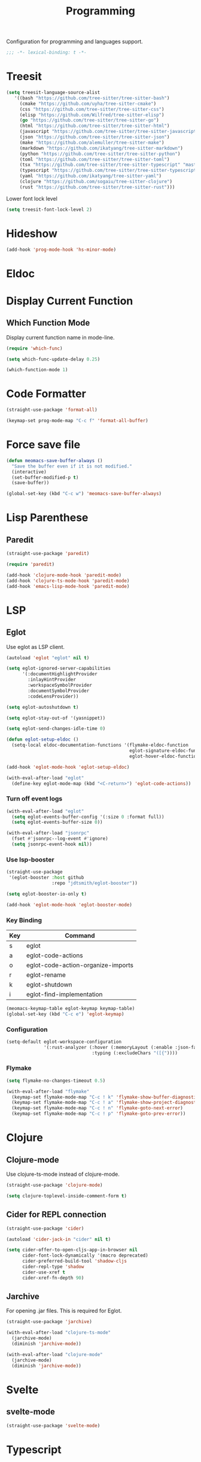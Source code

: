 #+title: Programming

Configuration for programming and languages support.

#+begin_src emacs-lisp
  ;;; -*- lexical-binding: t -*-
#+end_src

* Treesit

#+begin_src emacs-lisp
  (setq treesit-language-source-alist
     '((bash "https://github.com/tree-sitter/tree-sitter-bash")
       (cmake "https://github.com/uyha/tree-sitter-cmake")
       (css "https://github.com/tree-sitter/tree-sitter-css")
       (elisp "https://github.com/Wilfred/tree-sitter-elisp")
       (go "https://github.com/tree-sitter/tree-sitter-go")
       (html "https://github.com/tree-sitter/tree-sitter-html")
       (javascript "https://github.com/tree-sitter/tree-sitter-javascript" "master" "src")
       (json "https://github.com/tree-sitter/tree-sitter-json")
       (make "https://github.com/alemuller/tree-sitter-make")
       (markdown "https://github.com/ikatyang/tree-sitter-markdown")
       (python "https://github.com/tree-sitter/tree-sitter-python")
       (toml "https://github.com/tree-sitter/tree-sitter-toml")
       (tsx "https://github.com/tree-sitter/tree-sitter-typescript" "master" "tsx/src")
       (typescript "https://github.com/tree-sitter/tree-sitter-typescript" "master" "typescript/src")
       (yaml "https://github.com/ikatyang/tree-sitter-yaml")
       (clojure "https://github.com/sogaiu/tree-sitter-clojure")
       (rust "https://github.com/tree-sitter/tree-sitter-rust")))
#+end_src

Lower font lock level

#+begin_src emacs-lisp
  (setq treesit-font-lock-level 2)
#+end_src

* Hideshow

#+begin_src emacs-lisp
  (add-hook 'prog-mode-hook 'hs-minor-mode)
#+end_src

* Eldoc

** COMMENT Display in childframe

#+begin_src emacs-lisp
  (straight-use-package 'eldoc-box)
#+end_src

** COMMENT Replace the default C-h .

#+begin_src emacs-lisp
  (keymap-set global-map "C-h ."  'eldoc-box-help-at-point)
#+end_src

* Display Current Function

** Which Function Mode

Display current function name in mode-line.

#+begin_src emacs-lisp
  (require 'which-func)

  (setq which-func-update-delay 0.25)

  (which-function-mode 1)
#+end_src

** COMMENT Topsy

Show current function signature in header line.

#+begin_src emacs-lisp
  (straight-use-package
   '(topsy :host github :repo "alphapapa/topsy.el"))

  (autoload 'topsy-mode "topsy" nil t)
#+end_src

* Code Formatter

#+begin_src emacs-lisp
  (straight-use-package 'format-all)

  (keymap-set prog-mode-map "C-c f" 'format-all-buffer)
#+end_src

* Force save file
#+begin_src emacs-lisp
  (defun meomacs-save-buffer-always ()
    "Save the buffer even if it is not modified."
    (interactive)
    (set-buffer-modified-p t)
    (save-buffer))

  (global-set-key (kbd "C-c w") 'meomacs-save-buffer-always)
#+end_src

* COMMENT Flycheck

#+begin_src emacs-lisp
  (straight-use-package 'flycheck)

  (setq flycheck-check-syntax-automatically '(save idle-buffer-switch mode-enabled))
#+end_src

* Lisp Parenthese

** COMMENT Combobulate

#+begin_src emacs-lisp
  (straight-use-package 'combobulate)

  (add-hook 'prog-mode-hook 'combobulate-mode)
#+end_src

** COMMENT Puni

#+begin_src emacs-lisp
  (straight-use-package 'puni)

  (add-hook 'prog-mode-hook 'puni-mode)
#+end_src

** Paredit
#+begin_src emacs-lisp
  (straight-use-package 'paredit)

  (require 'paredit)

  (add-hook 'clojure-mode-hook 'paredit-mode)
  (add-hook 'clojure-ts-mode-hook 'paredit-mode)
  (add-hook 'emacs-lisp-mode-hook 'paredit-mode)
#+end_src

* LSP

** COMMENT lspce

Use lspce as LSP client.

#+begin_src emacs-lisp
  (straight-use-package '(lspce :host github
                                :repo "zbelial/lspce"
                                :files (:defaults "lspce-module.so")
                                :pre-build (("cargo" "build" "--release")
                                            ("cp" "./target/release/liblspce_module.so" "./lspce-module.so"))))

  (autoload 'lspce-mode "lspce" nil t)

  (with-eval-after-load "lspce"
    (define-key lspce-mode-map (kbd "C-c l r") 'lspce-rename)
    (define-key lspce-mode-map (kbd "C-c l a") 'lspce-code-actions)
    (define-key lspce-mode-map (kbd "C-c l h") 'lspce-help-at-point))
#+end_src

*** Key binding

#+begin_src emacs-lisp
  (keymap-set prog-mode-map "C-c L" 'lspce-mode)
#+end_src

** COMMENT Lsp-mode

Use lsp-mode as LSP client.

#+begin_src emacs-lisp
  (setenv "LSP_USE_PLISTS" "true")

  (straight-use-package 'lsp-mode)

  (setq lsp-keymap-prefix "C-c l"
        lsp-enable-symbol-highlighting nil
        lsp-enable-dap-auto-configure nil
        lsp-lens-enable nil
        lsp-headerline-breadcrumb-enable nil
        lsp-signature-doc-lines 3
        lsp-auto-execute-action nil
        lsp-enable-on-type-formatting nil)

  (setq lsp-disabled-clients '(tfls clangd rls rnix-lsp semgrep-ls deno-ls))

  (setq-default lsp-rust-analyzer-cargo-watch-command "check"
                lsp-eldoc-render-all t)

  (autoload 'lsp "lsp-mode" nil t)

  (with-eval-after-load "lsp-mode"
    (keymap-set lsp-mode-map "M-RET" 'lsp-execute-code-action))
#+end_src

*** Key binding

#+begin_src emacs-lisp
  (keymap-set prog-mode-map "C-c L" 'lsp)
#+end_src

*** Lsp Booster
#+begin_src emacs-lisp
  (defun lsp-booster--advice-json-parse (old-fn &rest args)
    "Try to parse bytecode instead of json."
    (or
     (when (equal (following-char) ?#)
       (let ((bytecode (read (current-buffer))))
         (when (byte-code-function-p bytecode)
           (funcall bytecode))))
     (apply old-fn args)))
  (advice-add (if (progn (require 'json)
                         (fboundp 'json-parse-buffer))
                  'json-parse-buffer
                'json-read)
              :around
              #'lsp-booster--advice-json-parse)

  (defun lsp-booster--advice-final-command (old-fn cmd &optional test?)
    "Prepend emacs-lsp-booster command to lsp CMD."
    (let ((orig-result (funcall old-fn cmd test?)))
      (if (and (not test?)                             ;; for check lsp-server-present?
               (not (file-remote-p default-directory)) ;; see lsp-resolve-final-command, it would add extra shell wrapper
               lsp-use-plists
               (not (functionp 'json-rpc-connection))  ;; native json-rpc
               (executable-find "emacs-lsp-booster"))
          (progn
            (message "Using emacs-lsp-booster for %s!" orig-result)
            (cons "emacs-lsp-booster" orig-result))
        orig-result)))

  (advice-add 'lsp-resolve-final-command :around #'lsp-booster--advice-final-command)
#+end_src

*** COMMENT Lsp-ui

#+begin_src emacs-lisp
  (straight-use-package 'lsp-ui)

  (add-hook 'lsp-mode-hook 'lsp-ui-mode)
#+end_src

** Eglot

Use eglot as LSP client.

#+begin_src emacs-lisp
  (autoload 'eglot "eglot" nil t)

  (setq eglot-ignored-server-capabilities
        '(:documentHighlightProvider
          :inlayHintProvider
          :workspaceSymbolProvider
          :documentSymbolProvider
          :codeLensProvider))

  (setq eglot-autoshutdown t)

  (setq eglot-stay-out-of '(yasnippet))

  (setq eglot-send-changes-idle-time 0)

  (defun eglot-setup-eldoc ()
    (setq-local eldoc-documentation-functions '(flymake-eldoc-function
                                                eglot-signature-eldoc-function
                                                eglot-hover-eldoc-function)))

  (add-hook 'eglot-mode-hook 'eglot-setup-eldoc)

  (with-eval-after-load "eglot"
    (define-key eglot-mode-map (kbd "<C-return>") 'eglot-code-actions))
#+end_src

*** Turn off event logs

#+begin_src emacs-lisp
  (with-eval-after-load "eglot"
    (setq eglot-events-buffer-config '(:size 0 :format full))
    (setq eglot-events-buffer-size 0))

  (with-eval-after-load "jsonrpc"
    (fset #'jsonrpc--log-event #'ignore)
    (setq jsonrpc-event-hook nil))
#+end_src

*** Use lsp-booster

#+begin_src emacs-lisp
  (straight-use-package
   '(eglot-booster :host github
                   :repo "jdtsmith/eglot-booster"))

  (setq eglot-booster-io-only t)

  (add-hook 'eglot-mode-hook 'eglot-booster-mode)
#+end_src

*** Key Binding

#+tblname: eglot-keymap-table
| Key | Command                            |
|-----+------------------------------------|
| s   | eglot                              |
| a   | eglot-code-actions                 |
| o   | eglot-code-action-organize-imports |
| r   | eglot-rename                       |
| k   | eglot-shutdown                     |
| i   | eglot-find-implementation          |

#+header: :var keymap-table=eglot-keymap-table
#+begin_src emacs-lisp
  (meomacs-keymap-table eglot-keymap keymap-table)
  (global-set-key (kbd "C-c e") 'eglot-keymap)
#+end_src

*** Configuration

#+begin_src emacs-lisp
  (setq-default eglot-workspace-configuration
                '(:rust-analyzer (:hover (:memoryLayout (:enable :json-false))
                                  :typing (:excludeChars "([{"))))
#+end_src

*** Flymake

#+begin_src emacs-lisp
  (setq flymake-no-changes-timeout 0.5)

  (with-eval-after-load "flymake"
    (keymap-set flymake-mode-map "C-c ! k" 'flymake-show-buffer-diagnostics)
    (keymap-set flymake-mode-map "C-c ! a" 'flymake-show-project-diagnostics)
    (keymap-set flymake-mode-map "C-c ! n" 'flymake-goto-next-error)
    (keymap-set flymake-mode-map "C-c ! p" 'flymake-goto-prev-error))
#+end_src

** COMMENT Lsp-copilot

#+begin_src emacs-lisp
  (straight-use-package '(lsp-copilot :repo "jadestrong/lsp-copilot"
                                      :host github
                                      :files ("*.el" "*.toml")))

  (straight-use-package 'ht)

  (straight-use-package 'projectile)

  (require 'projectile)

  (setq lsp-copilot--exec-file
        (expand-file-name "~/workspace/lsp-copilot-flake/result/bin/lsp-copilot"))
#+end_src

* Clojure

** Clojure-mode

Use clojure-ts-mode instead of clojure-mode.

#+begin_src emacs-lisp
  (straight-use-package 'clojure-mode)

  (setq clojure-toplevel-inside-comment-form t)
#+end_src

** Cider for REPL connection

#+begin_src emacs-lisp
  (straight-use-package 'cider)

  (autoload 'cider-jack-in "cider" nil t)

  (setq cider-offer-to-open-cljs-app-in-browser nil
        cider-font-lock-dynamically '(macro deprecated)
        cider-preferred-build-tool 'shadow-cljs
        cider-repl-type 'shadow
        cider-use-xref t
        cider-xref-fn-depth 90)
#+end_src

** COMMENT Clojure-ts-mode

Use clojure-mode for basic syntax support.

#+begin_src emacs-lisp
  (straight-use-package 'clojure-ts-mode)

  (setq clojure-ts-indent-style 'fixed)

  (add-to-list 'auto-mode-alist '("\\.clj\\'" . clojure-ts-mode))
  (add-to-list 'auto-mode-alist '("\\.cljs\\'" . clojure-ts-clojurescript-mode))
  (add-to-list 'auto-mode-alist '("\\.cljc\\'" . clojure-ts-clojurec-mode))

  (add-to-list 'major-mode-remap-alist '(clojure-script-mode . clojure-ts-clojurescript-mode))
  (add-to-list 'major-mode-remap-alist '(clojure-mode . clojure-ts-mode))
  (add-to-list 'major-mode-remap-alist '(clojurec-mode . clojure-ts-clojurec-mode))

  (with-eval-after-load "clojure-ts-mode"
    (setq clojure-ts-toplevel-inside-comment-form t))
#+end_src

** COMMENT Inf-Clojure

A lightweight integration to socket repl.

#+begin_src emacs-lisp
  (straight-use-package 'inf-clojure)

  (autoload 'inf-clojure "inf-clojure" t t)
  (autoload 'inf-clojure-connect "inf-clojure" t t)

  (with-eval-after-load "clojure-ts-mode"
    (add-hook 'clojure-ts-mode-hook #'inf-clojure-minor-mode)
    (keymap-set clojure-ts-mode-map "C-c M-c" 'inf-clojure-connect))
#+end_src

** Jarchive
For opening .jar files. This is required for Eglot.

#+begin_src emacs-lisp
  (straight-use-package 'jarchive)

  (with-eval-after-load "clojure-ts-mode"
    (jarchive-mode)
    (diminish 'jarchive-mode))

  (with-eval-after-load "clojure-mode"
    (jarchive-mode)
    (diminish 'jarchive-mode))
#+end_src

** COMMENT Linting with flycheck-clj-kondo

#+begin_src emacs-lisp
  (straight-use-package 'flycheck-clj-kondo)

  (with-eval-after-load "clojure-ts-mode"
    (require 'flycheck-clj-kondo))

  (add-hook 'clojure-mode-hook 'flycheck-mode)
#+end_src

** COMMENT Format code with zprint

#+begin_src emacs-lisp
  (straight-use-package '(zprint :type git
                                 :host github
                                 :repo "DogLooksGood/zprint.el"))

  (autoload 'zprint "zprint" nil t)

  (with-eval-after-load "clojure-ts-mode"
    (define-key clojure-ts-mode-map (kbd "C-c C-f") 'zprint))
#+end_src

* Svelte
** svelte-mode
#+begin_src emacs-lisp
  (straight-use-package 'svelte-mode)
#+end_src

* Typescript

** typescript-mode
#+begin_src emacs-lisp
  (setq-default typescript-indent-level 4
                typescript-ts-mode-indent-offset 4)

  (add-to-list 'auto-mode-alist (cons "\\.ts\\'" 'typescript-ts-mode))
  (add-to-list 'auto-mode-alist (cons "\\.tsx\\'" 'tsx-ts-mode))

  (setq lsp-typescript-preferences-quote-style "single"
        lsp-typescript-surveys-enabled nil
        lsp-typescript-format-enable nil)

  (add-hook 'tsx-ts-mode-hook
            (lambda ()
              (setq-local lsp-enable-indentation nil)))
#+end_src

** Deno support

#+begin_src emacs-lisp
  (straight-use-package 'deno-ts-mode)
#+end_src

** prisma
#+begin_src emacs-lisp
  (straight-use-package '(prisma-mode :host github
                                      :repo "davidarenas/prisma-mode"))

  (autoload 'prisma-mode "prisma-mode" nil t)
  (add-to-list 'auto-mode-alist '("\\.prisma\\'" . prisma-mode))

  (with-eval-after-load "prisma-mode"
    (define-key prisma-mode-map (kbd "C-c C-f") 'prisma-fmt-buffer))
#+end_src

* Lua
#+begin_src emacs-lisp
  (straight-use-package 'lua-mode)
#+end_src

* Rust
** cargo.el
#+begin_src emacs-lisp
  (straight-use-package '(cargo :host github
                                :repo "DogLooksGood/cargo.el"))

  (autoload 'cargo-minor-mode "cargo" nil t)
  (add-hook 'rust-ts-mode-hook 'cargo-minor-mode)

  (setq cargo-process--custom-path-to-bin nil
        cargo-process--rustc-cmd nil)

  (with-eval-after-load "cargo"
    (define-key cargo-process-mode-map (kbd "/") 'scroll-down)
    (define-key cargo-process-mode-map (kbd "@") 'scroll-up)
    (define-key cargo-process-mode-map (kbd "\\") 'toggle-truncate-lines))
#+end_src

** rust-ts-mode
#+begin_src emacs-lisp
  (straight-use-package 'rust-mode)
  (straight-use-package 'rust-ts-mode)

  (add-hook 'rust-ts-mode-hook
            (lambda ()
              (require 'rust-mode)
              (require 'rust-compile)))

  (add-to-list 'auto-mode-alist (cons "\\.rs\\'" 'rust-ts-mode))

  (setq lsp-rust-analyzer-completion-add-call-parenthesis nil
        lsp-rust-analyzer-proc-macro-enable t
        lsp-rust-analyzer-server-format-inlay-hints nil)
#+end_src

Write a command to switch between wasm32 and native target triple.

#+begin_src emacs-lisp
  (defun rust-toggle-lsp-target ()
    (interactive)
    (require 'lsp-rust)
    (when
        (y-or-n-p (format "Current target is [%s], switch?"
                             (or lsp-rust-analyzer-cargo-target "default")))
      (if lsp-rust-analyzer-cargo-target
          (setq lsp-rust-analyzer-cargo-target nil
                cargo-process--command-check "check")
        (setq lsp-rust-analyzer-cargo-target "wasm32-unknown-unknown"
              cargo-process--command-check "check --target wasm32-unknown-unknown"))))
#+end_src

* Nix

#+begin_src emacs-lisp
  (straight-use-package 'nix-mode)

  (autoload 'nix-mode "nix-mode" nil t)

  (add-to-list 'auto-mode-alist '("\\.nix\\'" . nix-mode))
#+end_src

** nixpkgs-fmt
#+begin_src emacs-lisp
  (straight-use-package 'nixpkgs-fmt)

  (with-eval-after-load "nixpkgs-fmt"
    (define-key nix-mode-map (kbd "C-c C-f") 'nixpkgs-fmt)
    (add-hook 'nix-mode-hook 'nixpkgs-fmt-on-save-mode))
#+end_src

* Solidity
#+begin_src emacs-lisp
  (straight-use-package 'solidity-mode)

  (straight-use-package 'company-solidity)
  (straight-use-package 'solidity-flycheck)

  (with-eval-after-load "solidity-mode"
    (require 'company-solidity)
    (require 'solidity-flycheck))
#+end_src

* Restclient
#+begin_src emacs-lisp
  (straight-use-package 'restclient)
  (add-to-list 'auto-mode-alist '("\\.restclient" . restclient-mode))
#+end_src

* HTML
#+begin_src emacs-lisp
  (straight-use-package 'web-mode)
  (setq web-mode-markup-indent-offset 2
        web-mode-css-indent-offset 4)

  (add-to-list 'auto-mode-alist
               '("\\.html\\'" . web-mode))
#+end_src

#+begin_src emacs-lisp
  (setq-default css-indent-offset 4
                js-indent-level 4)
#+end_src

** Emmet
#+begin_src emacs-lisp
  (straight-use-package 'emmet-mode)

  (autoload 'emmet-expand-line "emmet-mode" nil t)

  (with-eval-after-load "mhtml-mode"
    (define-key mhtml-mode-map (kbd "M-RET") 'emmet-expand-line))

  (with-eval-after-load "svelte-mode"
    (define-key svelte-mode-map (kbd "M-RET") 'emmet-expand-line))
#+end_src

* Move
#+begin_src emacs-lisp
  (straight-use-package 'move-mode)
#+end_src

* KDL
** kdl-mode
#+begin_src emacs-lisp
  (straight-use-package '(kdl-mode :host github
                                   :repo "bobuk/kdl-mode"))

  (add-to-list 'auto-mode-alist '("\\.kdl\\'" . kdl-mode))
  (add-hook 'kdl-mode-hook (lambda () (setq-local tab-width 2)))
  (autoload 'kdl-mode "kdl-mode")
#+end_src

* Just

** Just-mode
#+begin_src emacs-lisp
  (straight-use-package 'just-mode)

  (autoload 'just-mode "just-mode" nil t)

  (add-to-list 'auto-mode-alist '("/[Jj]ustfile\\'" . just-mode))
  (add-to-list 'auto-mode-alist '("\\.[Jj]ust\\(file\\)?\\'" . just-mode))

  (defun +just-mode-hook ()
    (modify-syntax-entry ?- "_"))

  (add-hook 'just-mode-hook '+just-mode-hook)
#+end_src

** Justl

Execute recipes in Justfile.

#+begin_src emacs-lisp
  (straight-use-package 'justl)

  (autoload 'justl-exec-recipe-in-dir "justl" t t)

  (keymap-set global-map "C-c j" 'justl-exec-recipe-in-dir)
#+end_src

** Rerun

Execute the last recipe by finding the =*just*= buffer and call ~justl-recompile~.

#+begin_src emacs-lisp
  (defun justl-execute-last-recipe ()
    (interactive)
    (when-let* ((curr-win (selected-window))
                (just-buf (get-buffer "*just*")))
      (with-current-buffer just-buf
        (direnv-update-directory-environment)
        (call-interactively 'justl-recompile))
      (select-window curr-win)))

  (keymap-set global-map "C-c J" 'justl-execute-last-recipe)
#+end_src

* YAML
#+begin_src emacs-lisp
  (straight-use-package 'yaml-mode)

  (autoload 'yaml-mode "yaml-mode" nil t)

  (add-to-list 'auto-mode-alist '("\\.\\(e?ya?\\|ra\\)ml\\'" . yaml-mode))
  (add-to-list 'magic-mode-alist '("^%YAML\\s-+[0-9]+\\.[0-9]+\\(\\s-+#\\|\\s-*$\\)" . yaml-mode))
#+end_src

* Docker
#+begin_src emacs-lisp
  (straight-use-package 'docker)
  (straight-use-package 'dockerfile-ts-mode)

  (add-to-list 'auto-mode-alist '("/Dockerfile\\'" . dockerfile-ts-mode))

  (autoload 'docker "docker" nil t)
#+end_src

* Xref configuration

#+begin_src emacs-lisp
  (setq xref-show-definitions-function 'xref-show-definitions-completing-read)
#+end_src

* Compilation mode support

#+begin_src emacs-lisp
  (setq compile-command "")

  (require 'ansi-color)

  (add-hook 'compilation-filter-hook 'ansi-color-compilation-filter)
#+end_src

* Dumb Jump

#+begin_src emacs-lisp
  (straight-use-package 'dumb-jump)
  (add-hook 'xref-backend-functions #'dumb-jump-xref-activate)
#+end_src

* C

#+begin_src emacs-lisp
  (setq-default c-basic-offset 4)
#+end_src
